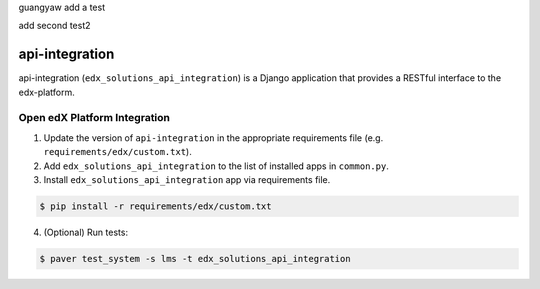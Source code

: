 guangyaw add a test

add second test2


api-integration
===============

api-integration (``edx_solutions_api_integration``) is a Django application that provides a RESTful interface to the edx-platform.


Open edX Platform Integration
-----------------------------
1. Update the version of ``api-integration`` in the appropriate requirements file (e.g. ``requirements/edx/custom.txt``).
2. Add ``edx_solutions_api_integration`` to the list of installed apps in ``common.py``.
3. Install ``edx_solutions_api_integration`` app via requirements file.

.. code-block:: bash

  $ pip install -r requirements/edx/custom.txt

4. (Optional) Run tests:

.. code-block:: bash

   $ paver test_system -s lms -t edx_solutions_api_integration

